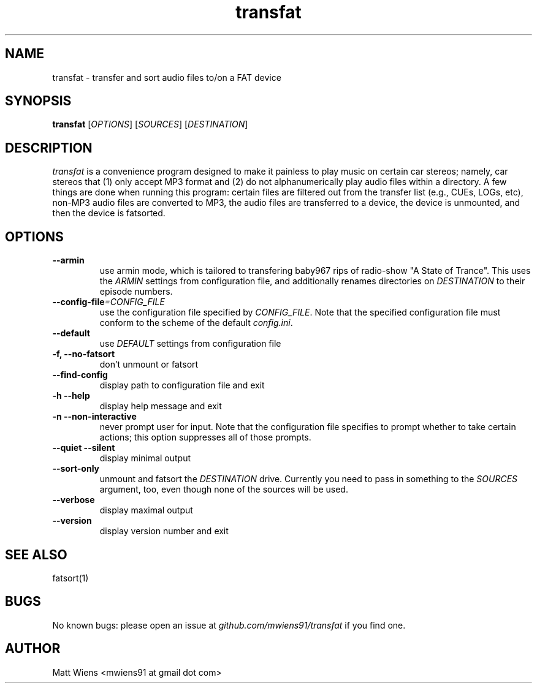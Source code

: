 .\" Manpage for transfat

.TH transfat 1 "June 2017" "" ""

.SH NAME
transfat \- transfer and sort audio files to/on a FAT device

.SH SYNOPSIS
\fBtransfat\fR [\fIOPTIONS\fR] [\fISOURCES\fR] [\fIDESTINATION\fR]

.SH DESCRIPTION
\fItransfat\fR is a convenience program designed to make it painless to play music on certain car stereos; namely, car stereos that (1) only accept MP3 format and (2) do not alphanumerically play audio files within a directory. A few things are done when running this program: certain files are filtered out from the transfer list (e.g., CUEs, LOGs, etc), non-MP3 audio files are converted to MP3, the audio files are transferred to a device, the device is unmounted, and then the device is fatsorted.


.SH OPTIONS
.
.TP
\fB--armin\fR
use armin mode, which is tailored to transfering baby967 rips of radio-show "A State of Trance". This uses the \fIARMIN\fR settings from configuration file, and additionally renames directories on \fIDESTINATION\fR to their episode numbers.
.
.
.TP
\fB--config-file\fR\fI=CONFIG_FILE\fR
use the configuration file specified by \fICONFIG_FILE\fR. Note that the specified configuration file must conform to the scheme of the default \fIconfig.ini\fR.
.
.
.TP
\fB--default\fR
use \fIDEFAULT\fR settings from configuration file
.
.
.TP
\fB-f, --no-fatsort\fR
don't unmount or fatsort
.
.
.TP
\fB--find-config\fR
display path to configuration file and exit
.
.
.TP
\fB-h --help\fR
display help message and exit
.
.
.TP
\fB-n --non-interactive\fR
never prompt user for input. Note that the configuration file specifies to prompt whether to take certain actions; this option suppresses all of those prompts.
.
.
.TP
\fB--quiet --silent\fR
display minimal output
.
.
.TP
\fB--sort-only\fR
unmount and fatsort the \fIDESTINATION\fR drive. Currently you need to pass in something to the \fISOURCES\fR argument, too, even though none of the sources will be used.
.
.
.TP
\fB--verbose\fR
display maximal output
.
.
.TP
\fB--version\fR
display version number and exit
.

.SH SEE ALSO
fatsort(1)

.SH BUGS
No known bugs: please open an issue at \fIgithub.com/mwiens91/transfat\fR if you find one.

.SH AUTHOR
Matt Wiens <mwiens91 at gmail dot com>
